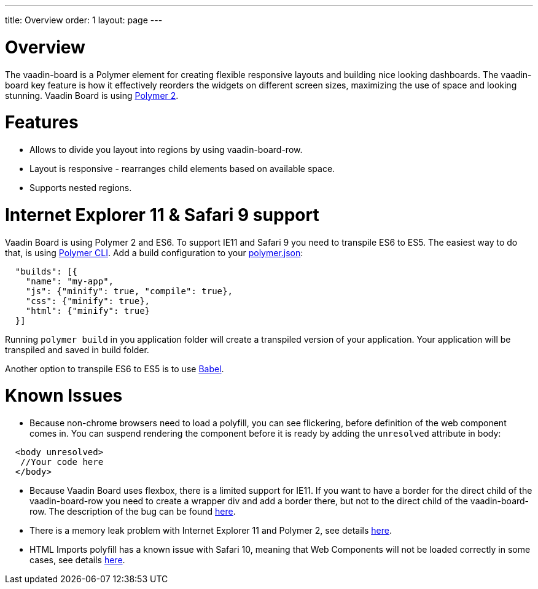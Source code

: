 ---
title: Overview
order: 1
layout: page
---

[[board.overview]]
= Overview

The [elementname]#vaadin-board# is a Polymer element for creating flexible responsive layouts and building nice looking dashboards.
The [elementname]#vaadin-board# key feature is how it effectively reorders the widgets on different screen sizes, maximizing the use of space and looking stunning.
Vaadin Board is using link:https://github.com/polymer/polymer/tree/2.0-preview[Polymer 2].

= Features

- Allows to divide you layout into regions by using [elementname]#vaadin-board-row#.
- Layout is responsive - rearranges child elements based on available space.
- Supports nested regions.

= Internet Explorer 11 & Safari 9 support

Vaadin Board is using Polymer 2 and ES6. To support IE11 and Safari 9 you need to transpile ES6 to ES5.
The easiest way to do that, is using link:https://www.polymer-project.org/2.0/docs/tools/polymer-cli#build[Polymer CLI].
Add a build configuration to your link:https://www.polymer-project.org/2.0/docs/tools/polymer-json[polymer.json]:

[source, html]
----
  "builds": [{
    "name": "my-app",
    "js": {"minify": true, "compile": true},
    "css": {"minify": true},
    "html": {"minify": true}
  }]
----
Running [command]`polymer build` in you application folder will create a transpiled version of your application.
Your application will be transpiled and saved in build folder.

Another option to transpile ES6 to ES5 is to use link:https://babeljs.io/[Babel].

= Known Issues

- Because non-chrome browsers need to load a polyfill, you can see flickering, before definition of the web component comes in.
You can suspend rendering the component before it is ready by adding the `unresolved` attribute in body:

[source, html]
----
  <body unresolved>
   //Your code here
  </body>
----

- Because Vaadin Board uses flexbox, there is a limited support for IE11.
If you want to have a border for the direct child of the [elementname]#vaadin-board-row# you need to create a wrapper
[elementname]#div# and add a border there, but not to the direct child of the [elementname]#vaadin-board-row#.
The description of the bug can be found link:https://github.com/philipwalton/flexbugs#7-flex-basis-doesnt-account-for-box-sizingborder-box[here].

- There is a memory leak problem with Internet Explorer 11 and Polymer 2, see details link:https://github.com/Polymer/polymer/issues/3430[here].

- HTML Imports polyfill has a known issue with Safari 10, meaning that Web Components will not be loaded correctly in some cases, see details link:https://github.com/Polymer/polymer/issues/4476[here].
